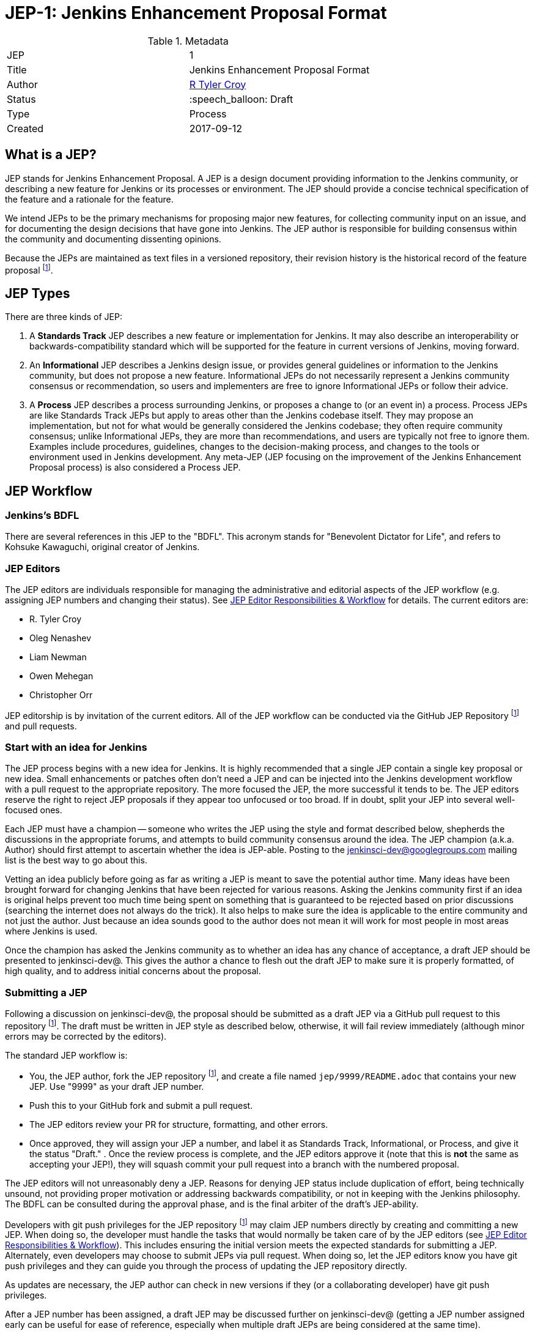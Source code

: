 ifdef::env-github[]
:tip-caption: :bulb:
:note-caption: :information_source:
:important-caption: :heavy_exclamation_mark:
:caution-caption: :fire:
:warning-caption: :warning:
endif::[]

= JEP-1: Jenkins Enhancement Proposal Format

:toc:

.Metadata
[cols="2"]
|===
| JEP
| 1

| Title
| Jenkins Enhancement Proposal Format

| Author
| link:https://github.com/rtyler[R Tyler Croy]

| Status
| :speech_balloon: Draft

| Type
| Process

| Created
| 2017-09-12
|===


== What is a JEP?

JEP stands for Jenkins Enhancement Proposal. A JEP is a design
document providing information to the Jenkins community, or describing
a new feature for Jenkins or its processes or environment. The JEP
should provide a concise technical specification of the feature and a
rationale for the feature.

We intend JEPs to be the primary mechanisms for proposing major new
features, for collecting community input on an issue, and for
documenting the design decisions that have gone into Jenkins. The JEP
author is responsible for building consensus within the community and
documenting dissenting opinions.

Because the JEPs are maintained as text files in a versioned
repository, their revision history is the historical record of the
feature proposal footnoteref:[repo, https://github.com/jenkinsci/jep].


== JEP Types

There are three kinds of JEP:

. A **Standards Track** JEP describes a new feature or implementation
 for Jenkins. It may also describe an interoperability or
 backwards-compatibility standard which will be supported for the feature in
 current versions of Jenkins, moving forward.
. An **Informational** JEP describes a Jenkins design issue, or
 provides general guidelines or information to the Jenkins community,
 but does not propose a new feature. Informational JEPs do not
 necessarily represent a Jenkins community consensus or
 recommendation, so users and implementers are free to ignore
 Informational JEPs or follow their advice.
. A **Process** JEP describes a process surrounding Jenkins, or
 proposes a change to (or an event in) a process. Process JEPs are like
 Standards Track JEPs but apply to areas other than the Jenkins codebase
 itself. They may propose an implementation, but not for what would be
 generally considered the Jenkins codebase; they often require community
 consensus; unlike Informational JEPs, they are more than recommendations, and
 users are typically not free to ignore them. Examples include procedures,
 guidelines, changes to the decision-making process, and changes to the tools
 or environment used in Jenkins development. Any meta-JEP (JEP focusing on the
 improvement of the Jenkins Enhancement Proposal process) is also considered a
 Process JEP.


== JEP Workflow

=== Jenkins's BDFL

There are several references in this JEP to the "BDFL". This acronym stands for
"Benevolent Dictator for Life", and refers to Kohsuke Kawaguchi, original
creator of Jenkins.

=== JEP Editors

The JEP editors are individuals responsible for managing the administrative
and editorial aspects of the JEP workflow (e.g. assigning JEP numbers and
changing their status). See <<JEP Editor Responsibilities & Workflow>> for
details. The current editors are:

* R. Tyler Croy
* Oleg Nenashev
* Liam Newman
* Owen Mehegan
* Christopher Orr

JEP editorship is by invitation of the current editors. All of the JEP workflow
can be conducted via the GitHub JEP Repository footnoteref:[repo] and pull
requests.


=== Start with an idea for Jenkins

The JEP process begins with a new idea for Jenkins. It is highly recommended
that a single JEP contain a single key proposal or new idea. Small enhancements
or patches often don't need a JEP and can be injected into the Jenkins
development workflow with a pull request to the appropriate repository. The
more focused the JEP, the more successful it tends to be. The JEP editors
reserve the right to reject JEP proposals if they appear too unfocused or too
broad. If in doubt, split your JEP into several well-focused ones.

Each JEP must have a champion -- someone who writes the JEP using the style and
format described below, shepherds the discussions in the appropriate forums,
and attempts to build community consensus around the idea. The JEP champion
(a.k.a. Author) should first attempt to ascertain whether the idea is JEP-able.
Posting to the jenkinsci-dev@googlegroups.com mailing list is the best way to
go about this.

Vetting an idea publicly before going as far as writing a JEP is meant
to save the potential author time. Many ideas have been brought
forward for changing Jenkins that have been rejected for various
reasons. Asking the Jenkins community first if an idea is original
helps prevent too much time being spent on something that is
guaranteed to be rejected based on prior discussions (searching
the internet does not always do the trick). It also helps to make sure
the idea is applicable to the entire community and not just the author. Just
because an idea sounds good to the author does not mean it will work for most
people in most areas where Jenkins is used.

Once the champion has asked the Jenkins community as to whether an idea has any
chance of acceptance, a draft JEP should be presented to jenkinsci-dev@. This
gives the author a chance to flesh out the draft JEP to make sure it is
properly formatted, of high quality, and to address initial concerns about the
proposal.


=== Submitting a JEP

Following a discussion on jenkinsci-dev@, the proposal should be submitted as a
draft JEP via a GitHub pull request to this repository footnoteref:[repo]. The
draft must be written in JEP style as described below, otherwise, it will fail
review immediately (although minor errors may be corrected by the editors).

The standard JEP workflow is:

* You, the JEP author, fork the JEP repository footnoteref:[repo], and create a
  file named `jep/9999/README.adoc` that contains your new JEP. Use "9999" as
  your draft JEP number.
* Push this to your GitHub fork and submit a pull request.
* The JEP editors review your PR for structure, formatting, and other errors.
* Once approved, they will assign your JEP a number, and label it as Standards
 Track, Informational, or Process, and give it the status "Draft."
.
Once the review process is complete, and the JEP editors approve it (note that
this is *not* the same as accepting your JEP!), they will squash commit your
pull request into a branch with the numbered proposal.

The JEP editors will not unreasonably deny a JEP. Reasons for denying JEP
status include duplication of effort, being technically unsound, not providing
proper motivation or addressing backwards compatibility, or not in keeping
with the Jenkins philosophy. The BDFL can be consulted during the approval
phase, and is the final arbiter of the draft's JEP-ability.

Developers with git push privileges for the JEP repository footnoteref:[repo]
may claim JEP numbers directly by creating and committing a new JEP. When doing
so, the developer must handle the tasks that would normally be taken care of by
the JEP editors (see <<JEP Editor Responsibilities & Workflow>>). This includes
ensuring the initial version meets the expected standards for submitting a JEP.
Alternately, even developers may choose to submit JEPs via pull request.  When
doing so, let the JEP editors know you have git push privileges and they can
guide you through the process of updating the JEP repository directly.


As updates are necessary, the JEP author can check in new versions if they
(or a collaborating developer) have git push privileges.

After a JEP number has been assigned, a draft JEP may be discussed further on
jenkinsci-dev@ (getting a JEP number assigned early can be useful for ease of
reference, especially when multiple draft JEPs are being considered at the
same time).

Standards Track JEPs consist of two parts, a design document and a reference
implementation. It is generally recommended that at least a prototype
implementation be co-developed with the JEP, as ideas that sound good in
principle sometimes turn out to be impractical when subjected to the test of
implementation.

JEP authors are responsible for collecting community feedback on a JEP
before submitting it for review. However, wherever possible, long
open-ended discussions on public mailing lists should be avoided.
Strategies to keep the discussions efficient include:

* setting up a series of in-person, or video-conferencing sessions to
  discuss the JEP with necessary stakeholders.
* having the JEP author accept private comments in the early design phases
* setting up a wiki page, etc.

JEP authors should use their discretion here.


=== JEP Review & Resolution

Once the authors have completed a JEP, they may request a review for
style and consistency from the JEP editors. However, the content and
final acceptance of the JEP must be requested of the BDFL, usually via
an email to the jenkinsci-dev@ mailing list. JEPs are reviewed by the
BDFL and his chosen consultants, who may accept or reject a JEP or
send it back to the author(s) for revision. For a JEP that is
predetermined to be acceptable (e.g., it is an obvious win as-is
and/or its implementation has already been checked in) the BDFL may
also initiate a JEP review, first notifying the JEP author(s) and
giving them a chance to make revisions.

The final authority for JEP approval is the BDFL. However, whenever a new
JEP is put forward, any core developer that believes they are suitably
experienced to make the final decision on that JEP may offer to serve as
the BDFL's delegate (or "JEP czar") for that JEP. If their self-nomination
is accepted by the other core developers and the BDFL, then they will have
the authority to approve (or reject) that JEP. This process happens most
frequently with JEPs where the BDFL has granted in principle approval for
*something* to be done, but there are details that need to be worked out
before the JEP can be accepted.

If the final decision on a JEP is to be made by a delegate rather than
directly by the BDFL, this will be recorded by including the
"BDFL-Delegate" header in the JEP.

JEP review and resolution may also occur on a list other than jenkinsci-dev@ In
this case, the "Discussions-To" heading in the JEP will identify the
appropriate alternative list where discussion, review and pronouncement on the
JEP will occur.

For a JEP to be accepted it must meet certain minimum criteria:

* It must be a clear and complete description of the proposed enhancement.
* The enhancement must represent a net improvement.
* The proposed implementation, if applicable, must be solid and must not complicate Jenkins unduly.

Once a JEP has been accepted, the implementation must be completed. The Jenkins
project values contribution over "talk"
footnote:[https://jenkins.io/project/governance/#meritocracy], and as such the
implementation is of utmost importance to moving any proposal (Standards or
Process) forward. When the implementation is complete and incorporated into the
appropriate "main" code repository, the status will be changed to "Final".

A JEP can also be assigned status "Deferred". The JEP author or an
editor can assign the JEP this status when no progress is being made
on the JEP. Once a JEP is deferred, a JEP editor can re-assign it
to draft status.

A JEP can also be "Rejected". Perhaps after all is said and done it
was not a good idea. It is still important to have a record of this
fact. The "Withdrawn" status is similar - it means that the JEP author
themselves has decided that the JEP is actually a bad idea, or has
accepted that a competing proposal is a better alternative.

When a JEP is Accepted, Rejected or Withdrawn, the JEP should be updated
accordingly. In addition to updating the status field, at the very least
the Resolution header should be added with a link to the relevant post
in the jenkinsci-dev@ mailing list archives.

JEPs can also be superseded by a different JEP, rendering the original
obsolete. This is intended for Informational JEPs, where version 2 of
an API can replace version 1.

The possible paths of the status of JEPs are as follows:

image::workflow.png[JEP Workflow]

Some Informational and Process JEPs may also have a status of "Active" if they
are never meant to be completed. E.g. JEP 1 (this JEP).


=== JEP Maintenance

In general, Standards track JEPs are no longer modified after they have
reached the Final state. Once a JEP has been completed, Jenkins developer
documentation must become the formal documentation of the expected behavior.

Informational and Process JEPs may be updated over time to reflect changes
to development practices and other details. The precise process followed in
these cases will depend on the nature and purpose of the JEP being updated.


== What belongs in a successful JEP?

Each JEP should have the following parts:

. **Metadata** - table containing metadata about the JEP, including the JEP
  number, a short descriptive title, the names, and optionally the contact info
  for each author, etc.
. **Abstract** - short (200 word) description of the technical issue
  being addressed.
. **Specification** - The technical specification should describe the
  syntax and semantics of any new feature. The specification should be
  sufficiently detailed to allow new or existing Jenkins developers to
  reasonably understand the scope/impact of an implementation.
. **Motivation** - The motivation is critical for JEPs that want to
  change Jenkins itself. It should clearly explain why the
  existing code base is inadequate to address the
  problem that the JEP solves. JEP submissions without sufficient
  motivation may be rejected outright.
. **Rationale** - The rationale fleshes out the specification by
  describing what motivated the design and why particular design
  decisions were made. It should describe alternate designs that
  were considered and related work, e.g. how the feature is supported
  in other languages.
+
The rationale should provide evidence of consensus within the
community and discuss important objections or concerns raised
during discussion.

. **Backwards Compatibility** - All JEPs that introduce backwards
  incompatibilities must include a section describing these
  incompatibilities and their severity. The JEP must explain how the
  author proposes to deal with these incompatibilities. JEP submissions that do
  not adequately discuss backwards compatibility, when such discussion is
  required, may be rejected outright.
. **Reference Implementation** -- The reference implementation must be
  completed before any JEP is given status "Final", but it need not
  be completed before the JEP is accepted. While there is merit
  to the approach of reaching consensus on the specification and
  rationale before writing code, the principle of "rough consensus
  and running code" is still useful when it comes to resolving many
  discussions of API details.
. **References** -- When moving a JEP from a Draft to Accepted or Final state,
  the references section should be updated to include links to the pull requests
  and mailing list discussions which were involved in the process. The JEP
  should self-document the process in which it was developed.

The final implementation must include test code and documentation
appropriate for either the Jenkins user or developer documentation.


=== JEP Formats and Templates

JEPs are UTF-8 encoded text files using the
link:https://asciidoctor.org[AsciiDoc] format.  AsciiDoc allows for rich markup
that is still quite easy to read, but also results in good-looking and
functional HTML.


=== JEP Header Preamble

Each JEP must begin with an AsciiDoc table containing metadata relevant to the
JEP:

[source,asciidoc]
----
.Metadata
[cols="2"]
|===
| JEP
| 1

| Title
| Jenkins Enhancement Proposal Format

| Author
| link:https://github.com/rtyler[R Tyler Croy]

| Status
| :speech_balloon: Draft

| Type
| Process

| Created
| 2017-09-12
|===
----


. **JEP** -- Proposal number, given by the JEP editors. Use "9999" until one is assigned.
. **Title** -- Brief title explaining the proposal in fewer than 50 characters
. **Author** -- Author/champion of the JEP, in essence, the individual
  responsible for seeing the JEP through the process.
. **Status** -- Draft :speech_balloon:, Deferred :hourglass:, Accepted :ok_hand:, Rejected :no_entry:, Withdrawn :hand:, Final :lock:, Replaced :dagger:, Active :smile:.
. **Type** -- Describes the type of JEP: Standards, Informational, Process
. **Created** -- Date (`%Y%m%d`) when the document was first created.



A **BDFL-Delegate** row is used to record cases where the final decision to
approve or reject a JEP rests with someone other than the BDFL.

For a JEP where final pronouncement will be made on a list other than
jenkinsci-dev@, a **Discussions-To** row will indicate the mailing list
or URL where the pronouncement will occur. A temporary Discussions-To header
may also be used when a draft JEP is being discussed prior to submission for
pronouncement.

JEPs may have a **Requires** row, indicating the JEP numbers that this
JEP depends on.

JEPs may also have a **Superseded-By** row indicating that a JEP has been
rendered obsolete by a later document; the value is the number of the JEP that
replaces the current document. The newer JEP must have a **Replaces** row
containing the number of the JEP that it rendered obsolete.


=== Auxiliary Files

JEPs may include auxiliary files such as diagrams. Such files must be
named appropriately, with lowercase letters and no spaces, and be included in
the directory with the `README.adoc` describing the JEP.


=== Reporting JEP Bugs, or Submitting JEP Updates

How you report a bug or submit a JEP update depends on several factors, such
as the maturity of the JEP, the preferences of the JEP author, and the nature
of your comments. For the early draft stages of the JEP, it's probably best to
send your comments and changes directly to the JEP author. For more mature, or
finished JEPs you may want to submit corrections to the JEP repository
footnoteref:[repo] or the Jenkins issue tracker
footnoteref:[issues,https://issues.jenkins-ci.org].  If the JEP author is a
Jenkins developer, assign the bug/patch to them, otherwise assign it to a JEP
editor.

When in doubt about where to send your changes, please check first
with the JEP author and/or a JEP editor.

JEP authors with git push privileges for the JEP repository can update the
JEPs themselves by using "git push" to submit their changes.


=== Transferring JEP Ownership

It occasionally becomes necessary to transfer ownership of JEPs to a
new champion. In general, it is preferable to retain the original author as
a co-author of the transferred JEP, but that's really up to the
original author. A good reason to transfer ownership is because the
original author no longer has the time or interest in updating it or
following through with the JEP process, or has fallen off the face of
the 'net (i.e. is unreachable or not responding to email). A bad
reason to transfer ownership is because the author doesn't agree with the
direction of the JEP. One aim of the JEP process is to try to build
consensus around a JEP, but if that's not possible, an author can always
submit a competing JEP.

If you are interested in assuming ownership of a JEP, you can also do this via
pull request. Fork the JEP repository, footnoteref:[repo] make your ownership
modification, and submit a pull request. You should also send a message asking
to take over, addressed to both the original author and the JEP editors via
jenkinsci-dev@.  If the original author doesn't respond to email in a timely
manner, the JEP editors will make a unilateral decision (it's not like such
decisions can't be reversed :).


=== JEP Editor Responsibilities & Workflow

A JEP editor must subscribe to the jenkinsci-dev@googlegroups.com list and must
watch the JEP repository footnoteref:[repo]. Most correspondence regarding JEP
administration can be handled through GitHub issues and pull requests.

For each new JEP that comes in an editor does the following:

* Read the JEP to check if it is ready, sound, and complete. The ideas
 must make technical sense, even if they don't seem likely to be
 accepted.

* The title should accurately describe the content.

* Edit the JEP for language (spelling, grammar, sentence structure,
 etc.), markup, code style.

If the JEP isn't ready, an editor will send it back to the author for
revision, with specific instructions.

Once the JEP is ready for the repository, a JEP editor will:

. Assign a JEP number (almost always just the next available number, but
  sometimes it's a special/joke number, like 666 or 3141).
. Create a new branch for the JEP, i.e. `jep-1`.
. Retarget the original author's pull request to the new branch
. Squash the commit(s) into the branch.
. Update the JEP number in the document.

Updates to existing JEPs should be submitted as a GitHub pull request.

JEP editors don't pass judgment on JEPs. They merely do the
administrative & editorial part (which is generally a low volume task).


== Rationale

Jenkins has classically been driven by "you-had-to-be-there" development. With
specific changes largely being driven by smaller independent groups of
developers (sometimes just one).

Design documents extending back into the history of Jenkins are few and far
between, as the project grew organically over time. As such, a contributor,
existing or future, must read mountains of code, pull requests, mailing list
discussions, etc, in order to fully understand how/what/why for many major
subsystems within Jenkins.

Additionally, Jenkins has no formal approach to discussing and reviewing larger
changes as evidenced by many of the Jenkins 2.0 mailing list threads
footnote:[https://groups.google.com/d/msg/jenkinsci-dev/vbXK7JJekFw/BlEvO0UxBgAJ],
which ballooned into threads with 100+ replies and sufficient chaos to be very
difficult for those who weren't full-time Jenkins developers to understand.


The Jenkins Enhancement Proposal aims to address both of these major issues by
providing an understood process for making sizable, but understandable,
enhancements to Jenkins.

=== Benefits to existing developers

JEP provides a systematic approach for vetting and developing new proposals and
ideas for Jenkins. By encouraging "everybody to follow the rules" it will be
easier for existing developers to get their ideas and changes into Jenkins
without finding themselves mired in unspoken cultural norms within the project.

=== Benefits to future developers

By providing clear, understandable, and bite-sized design documents which would
explain various subsections of Jenkins. JEPs also make it clearer how an
ambitious new developer to the Jenkins project can propose, and make progress
upon, a new idea they have for Jenkins.


Overall, less chaos and more productivity is the rationale for JEP.


=== References

=== Related Processes

* link:https://www.python.org/dev/peps/[Python Enhancement Proposals]
* link:https://github.com/jenkins-infra/iep[Infrastructure Enhancement Proposal]
